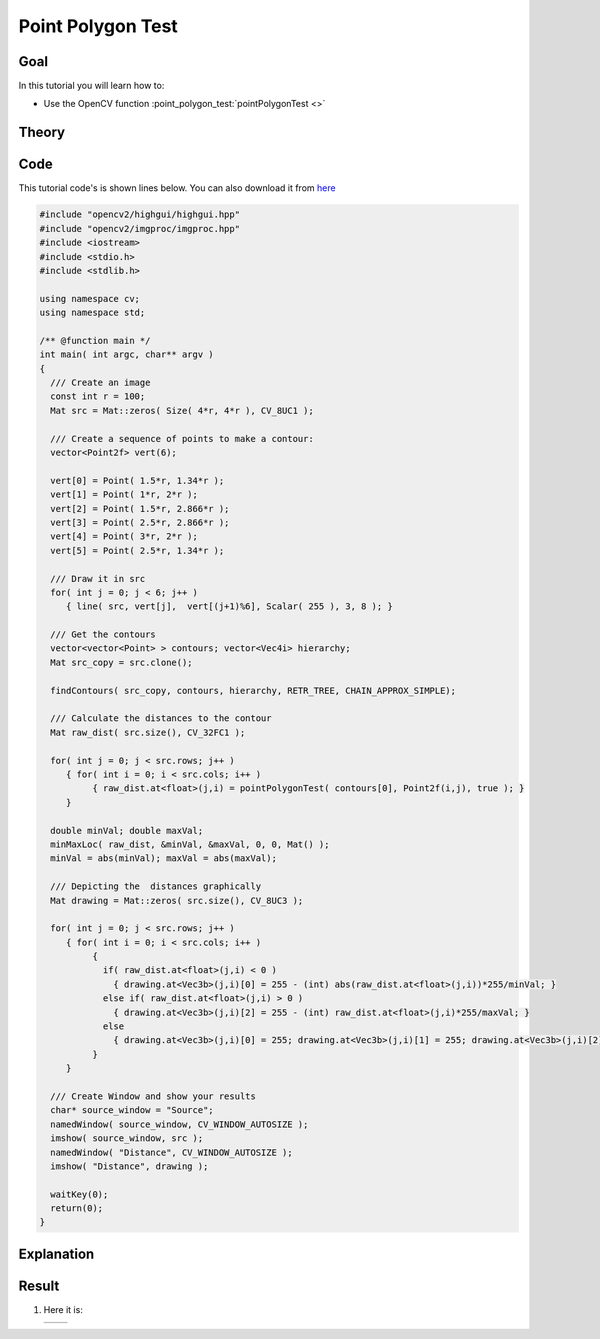.. _point_polygon_test:

Point Polygon Test
*******************

Goal
=====

In this tutorial you will learn how to:

.. container:: enumeratevisibleitemswithsquare

   * Use the OpenCV function :point_polygon_test:`pointPolygonTest <>`


Theory
======

Code
====

This tutorial code's is shown lines below. You can also download it from `here <https://github.com/opencv/opencv/tree/master/samples/cpp/tutorial_code/ShapeDescriptors/pointPolygonTest_demo.cpp>`_

.. code-block:: cpp

   #include "opencv2/highgui/highgui.hpp"
   #include "opencv2/imgproc/imgproc.hpp"
   #include <iostream>
   #include <stdio.h>
   #include <stdlib.h>

   using namespace cv;
   using namespace std;

   /** @function main */
   int main( int argc, char** argv )
   {
     /// Create an image
     const int r = 100;
     Mat src = Mat::zeros( Size( 4*r, 4*r ), CV_8UC1 );

     /// Create a sequence of points to make a contour:
     vector<Point2f> vert(6);

     vert[0] = Point( 1.5*r, 1.34*r );
     vert[1] = Point( 1*r, 2*r );
     vert[2] = Point( 1.5*r, 2.866*r );
     vert[3] = Point( 2.5*r, 2.866*r );
     vert[4] = Point( 3*r, 2*r );
     vert[5] = Point( 2.5*r, 1.34*r );

     /// Draw it in src
     for( int j = 0; j < 6; j++ )
        { line( src, vert[j],  vert[(j+1)%6], Scalar( 255 ), 3, 8 ); }

     /// Get the contours
     vector<vector<Point> > contours; vector<Vec4i> hierarchy;
     Mat src_copy = src.clone();

     findContours( src_copy, contours, hierarchy, RETR_TREE, CHAIN_APPROX_SIMPLE);

     /// Calculate the distances to the contour
     Mat raw_dist( src.size(), CV_32FC1 );

     for( int j = 0; j < src.rows; j++ )
        { for( int i = 0; i < src.cols; i++ )
             { raw_dist.at<float>(j,i) = pointPolygonTest( contours[0], Point2f(i,j), true ); }
        }

     double minVal; double maxVal;
     minMaxLoc( raw_dist, &minVal, &maxVal, 0, 0, Mat() );
     minVal = abs(minVal); maxVal = abs(maxVal);

     /// Depicting the  distances graphically
     Mat drawing = Mat::zeros( src.size(), CV_8UC3 );

     for( int j = 0; j < src.rows; j++ )
        { for( int i = 0; i < src.cols; i++ )
             {
               if( raw_dist.at<float>(j,i) < 0 )
                 { drawing.at<Vec3b>(j,i)[0] = 255 - (int) abs(raw_dist.at<float>(j,i))*255/minVal; }
               else if( raw_dist.at<float>(j,i) > 0 )
                 { drawing.at<Vec3b>(j,i)[2] = 255 - (int) raw_dist.at<float>(j,i)*255/maxVal; }
               else
                 { drawing.at<Vec3b>(j,i)[0] = 255; drawing.at<Vec3b>(j,i)[1] = 255; drawing.at<Vec3b>(j,i)[2] = 255; }
             }
        }

     /// Create Window and show your results
     char* source_window = "Source";
     namedWindow( source_window, CV_WINDOW_AUTOSIZE );
     imshow( source_window, src );
     namedWindow( "Distance", CV_WINDOW_AUTOSIZE );
     imshow( "Distance", drawing );

     waitKey(0);
     return(0);
   }

Explanation
============

Result
======

#. Here it is:

   ========== ==========
    |PPT_0|   |PPT_1|
   ========== ==========

   .. |PPT_0|  image:: images/Point_Polygon_Test_Source_Image.png
                    :align: middle

   .. |PPT_1|  image:: images/Point_Polygon_Test_Result.jpg
                    :align: middle
